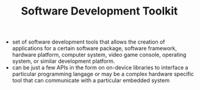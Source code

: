 #+TITLE: Software Development Toolkit

- set of software development tools that allows the creation of applications for a certain software package, software framework, hardware platform, computer system, video game console, operating system, or similar development platform.
- can be just a few APIs in the form on on-device libraries to interface a particular programming langage or may be a complex hardware specific tool that can communicate with a particular embedded system
